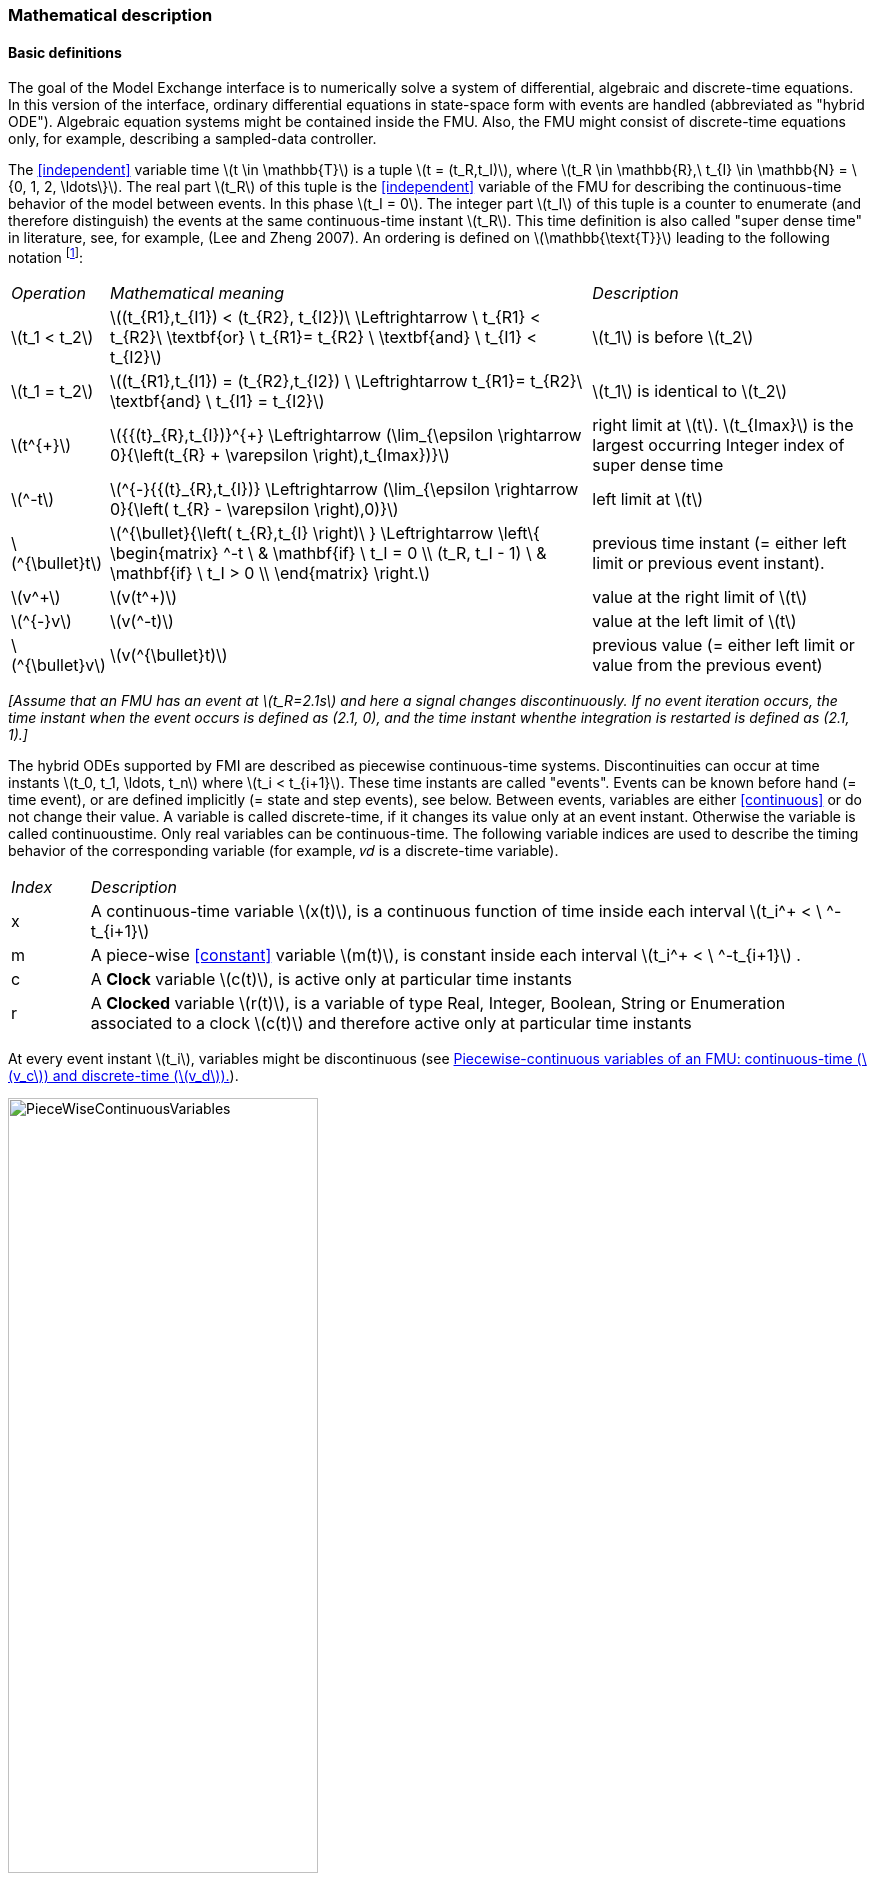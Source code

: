 === Mathematical description [[math-model-exchange]]

==== Basic definitions [[basic-definitions-model-exchange]]

The goal of the Model Exchange interface is to numerically solve a system of differential, algebraic and discrete-time equations.
In this version of the interface, ordinary differential equations in state-space form with events are handled (abbreviated as "hybrid ODE").
Algebraic equation systems might be contained inside the FMU.
Also, the FMU might consist of discrete-time equations only, for example, describing a sampled-data controller.

The <<independent>> variable time latexmath:[t \in \mathbb{T}] is a tuple latexmath:[t = (t_R,t_I)], where latexmath:[t_R \in \mathbb{R},\ t_{I} \in \mathbb{N} = \{0, 1, 2, \ldots\}].
The real part latexmath:[t_R] of this tuple is the <<independent>> variable of the FMU for describing the continuous-time behavior of the model between events.
In this phase latexmath:[t_I = 0].
The integer part latexmath:[t_I] of this tuple is a counter to enumerate (and therefore distinguish) the events at the same continuous-time instant latexmath:[t_R].
This time definition is also called "super dense time" in literature, see, for example, (Lee and Zheng 2007).
An ordering is defined on latexmath:[\mathbb{\text{T}}] leading to the following notation footnote:[The notation latexmath:[^{\bullet}t] is from (_Benveniste et.al. 2010_) adapted from non-standard analysis to super-dense time, in order to precisely define the value from the previous event iteration.]:

[cols="1,7,4"]
|====
|_Operation_
|_Mathematical meaning_
|_Description_

^|latexmath:[t_1 < t_2]
|latexmath:[(t_{R1},t_{I1}) < (t_{R2}, t_{I2})\ \Leftrightarrow \ t_{R1} < t_{R2}\ \textbf{or} \ t_{R1}= t_{R2} \ \textbf{and} \ t_{I1} < t_{I2}]
|latexmath:[t_1] is before latexmath:[t_2]

^|latexmath:[t_1 = t_2]
|latexmath:[(t_{R1},t_{I1}) = (t_{R2},t_{I2}) \ \Leftrightarrow  t_{R1}= t_{R2}\ \textbf{and} \ t_{I1} = t_{I2}]
|latexmath:[t_1] is identical to latexmath:[t_2]

^|latexmath:[t^{+}]
|latexmath:[{{(t}_{R},t_{I})}^{+} \Leftrightarrow (\lim_{\epsilon \rightarrow 0}{\left(t_{R} + \varepsilon \right),t_{Imax})}]
|right limit at latexmath:[t].
latexmath:[t_{Imax}] is the largest occurring Integer index of super dense time

^|latexmath:[^-t]
|latexmath:[^{-}{{(t}_{R},t_{I})} \Leftrightarrow (\lim_{\epsilon \rightarrow 0}{\left( t_{R} - \varepsilon \right),0)}]
|left limit at latexmath:[t]

^|latexmath:[^{\bullet}t]
|latexmath:[^{\bullet}{\left( t_{R},t_{I} \right)\ } \Leftrightarrow \left\{ \begin{matrix} ^-t \ & \mathbf{if} \ t_I = 0 \\ (t_R, t_I - 1) \ & \mathbf{if} \ t_I > 0 \\ \end{matrix} \right.]
|previous time instant (= either left limit or previous event instant).

^|latexmath:[v^+]
|latexmath:[v(t^+)]
|value at the right limit of latexmath:[t]

^|latexmath:[^{-}v]
|latexmath:[v(^-t)]
|value at the left limit of latexmath:[t]

^|latexmath:[^{\bullet}v]
|latexmath:[v(^{\bullet}t)]
|previous value (= either left limit or value from the previous event)
|====

_[Assume that an FMU has an event at latexmath:[t_R=2.1s] and here a signal changes discontinuously.
If no event iteration occurs, the time instant when the event occurs is defined as (2.1, 0), and the time instant whenthe integration is restarted is defined as (2.1, 1).]_

The hybrid ODEs supported by FMI are described as [underline]#piecewise continuous-time systems#.
Discontinuities can occur at time instants latexmath:[t_0, t_1, \ldots, t_n] where latexmath:[t_i < t_{i+1}].
These time instants are called "events".
Events can be known before hand (= time event), or are defined implicitly (= state and step events), see below.
Between events, variables are either <<continuous>> or do not change their value.
A variable is called discrete-time, if it changes its value only at an event instant.
Otherwise the variable is called continuoustime.
Only real variables can be continuous-time.
The following variable indices are used to describe the timing behavior of the corresponding variable (for example, 𝑣𝑑 is a discrete-time variable).

[cols="1,10"]
|====
|_Index_
|_Description_

|x
|A continuous-time variable latexmath:[x(t)],
is a continuous function of time inside each interval latexmath:[t_i^+ < \ ^-t_{i+1}]

|m
|A piece-wise <<constant>> variable latexmath:[m(t)],
is constant inside each interval latexmath:[t_i^+ < \ ^-t_{i+1}] .

|c
| A *Clock* variable latexmath:[c(t)],
is active only at particular time instants

|r
|A *Clocked* variable latexmath:[r(t)],
is a variable of type Real, Integer, Boolean, String or Enumeration associated to a clock latexmath:[c(t)] and therefore active only at particular time instants

|====
//EDITQ: which variables can be actually be associated with a clock?
At every event instant latexmath:[t_i], variables might be discontinuous (see <<figure-piecwise-continuous-variables>>).

.Piecewise-continuous variables of an FMU: continuous-time (latexmath:[v_c]) and discrete-time (latexmath:[v_d]).
[#figure-piecwise-continuous-variables]
image::images/PieceWiseContinuousVariables.svg[width=60%]

An [underline]#event instant# latexmath:[t_i] is defined by one of the following conditions that give the smallest time instant:

. The environment of the FMU triggers an event at the current time instant because at least one discrete-time input changes its value, a continuous-time input has a discontinuous change, or a <<tunable>> <<parameter>> changes its value.
Such an event is called [underline]#external event#.
 _[Note that if an FMU A is connected to an FMU B, and an event is triggered for A, then potentially all outputs of A will be discontinuous at this time instant.
 It is therefore adviceable to trigger an external event for B at this time instant too, if an output of A is connected to B.
 This means to call <<fmi3EnterEventMode>> on B.]_ +
All the following events are internal events.

. At a predefined time instant latexmath:[t_i=(T_{next}(t_{i-1}, 0)] that was defined at the previous event instant ti-1 by the FMU.
Such an event is called [underline]##time event##.

. At a time instant, where an [underline]#event indicator# latexmath:[z_j(t)] changes its domain from latexmath:[z_j > 0] to latexmath:[z_j \leq 0] or from latexmath:[z_j \leq 0] to latexmath:[z_j > 0] (see <<figure-events>> below).
More precisely: An event latexmath:[t = t_i] occurs at the smallest time instant "min t" with latexmath:[t>t_{i-1}] where "latexmath:[(z_j(t)>0) \ne (z_j(t_{i-1}) >0)]".
Such an event is called [underline]#state event# footnote:[This definition is slightly different from the standard definition of state events: "latexmath:[z_j(t) \cdot z_j(t_{i-1}) \leq 0]".
This often used definition has the severe drawback that latexmath:[z_j(t_{i-1}) \ne 0] is required in order to be well-defined and this condition cannot be guaranteed.].
All event indicators are piecewise continuous and are collected together in one vector of real numbers latexmath:[\mathbf{z(t)}]. +

.An event occurs when the event indicator changes its domain from latexmath:[z>0] to latexmath:[z\leq 0] or vice versa.
[#figure-events]
image::images/Event.svg[width=60%, align="center"]

[start=4]
. At every completed step of an integrator, <<fmi3CompletedIntegratorStep>> must be called (provided the capability flag `ModelDescription.completedIntegratorStepNotNeeded = false`).
An event occurs at this time instant, if indicated by the return argument `enterEventMode = fmi3True`.
Such an event is called [underline]#step event#.
_[Step events are, for example, used to dynamically change the (continuous) states of a model internally in the FMU, because the previous states are no longer suited numerically.]_

An FMI Model-Exchange model is described by the following variables:

[cols="1,10"]
|====
^|_Variable_
|_Description_

^|latexmath:[t]
|<<independent>> variable time latexmath:[\in \mathbb{T}].
(Variable defined with `causality` = <<independent>>).

^|latexmath:[v]
|A vector of all exposed variables (all variables defined in element `<ModelVariables>`,
see <<definition-of-model-variables>>).
A subset of the variables is selected via a subscript.
Example: latexmath:[\mathbf{v}_{initial=exact}] are variables defined with attribute `initial` = <<exact>> (see <<definition-of-model-variables>>).
These are <<independent>> <<parameter,parameters>> and startvalues of other variables, such as initial values for states, state derivatives or outputs.

^|latexmath:[\mathbf{p}]
|Parameters that are constant during simulation.
The symbol without a subscript references <<independent>> <<parameter,parameters>> (variables with `causality` = <<parameter>>).
Dependent <<parameter,parameters>> (variables with `causality = "calculatedParameter"`) are denoted as latexmath:[\mathbf{p}_{calculated}].

^|latexmath:[\mathbf{u}(t)]
|Input variables.
The values of these variables are defined outside of the model.
Variables of this type are defined with attribute `causality = "input"`.
Whether the input is a discrete-time or continuous-time variable is defined via attribute `variability` = <<discrete>> or <<continuous>> (see <<definition-of-model-variables>>).

^|latexmath:[\mathbf{y}(t)]
|Output variables.
The values of these variables are computed in the FMU and they are designed to be used in a model connection.
For instance, output variables might be used in the environment as input values to other FMUs or other submodels.
Variables of this type are defined with attribute `causality = "output"`.
Whether the output is a discrete-time or continuous-time variable is defined via attribute `variability` = <<discrete>> or `"continuous"` (see <<definition-of-model-variables>>).

^|latexmath:[\mathbf{w}(t)]
|Local variables of the FMU that cannot be used for FMU connections.
Variables of this type are defined with attribute `causality = "local"`, see <<definition-of-model-variables>>.

^|latexmath:[\mathbf{z}(t)]
|A vector of real continuous-time variables utilized to define state events, see below.

^|latexmath:[\mathbf{x}_c(t)]
|A vector of real continuous-time variables representing the continuous-time states.
For notational convenience,
a continuous-time state is conceptually treated as a different type of variable as an output or a local variable for the mathematical description below.
In reality, a continuous-time state is however part of the outputs latexmath:[\mathbf{y}] or the local variables latexmath:[\mathbf{w}] of an FMU.

^|latexmath:[\mathbf{x}_d(t)] +
latexmath:[^{\bullet}\mathbf{x}_d(t)]
|latexmath:[\mathbf{x}_d(t)] is a vector of (internal) discrete-time variables (of any type) representing the discrete states. +
latexmath:[{}^{\bullet}\mathbf{x}_d(t)] a is the value of latexmath:[\mathbf{x}_d(t)] at the previous super dense time instant, so latexmath:[{}^{\bullet}\mathbf{x}_d(t)=\mathbf{x}_d({}^{\bullet}t)].
Given the previous values of the discrete-time states,
latexmath:[{}^{\bullet}\mathbf{x}_d(t)], at the actual time instant latexmath:[t], all other discrete-time variables, especially the discrete states latexmath:[\mathbf{x}_d(t)], can be computed. +
Discrete states are not visible in the interface of an FMU and are only introduced here to clarify the mathematical description.
Formally, a discrete state is part of the outputs latexmath:[\mathbf{y}] or the local variables latexmath:[\mathbf{w}] of an FMU.

^|latexmath:[T_{next}(t_{i})]
|At initialization or at an event insant, an FMU can define the next time instant latexmath:[T_{next}], at which the next event occurs (see also the definition of events above).
Every event removes automatically a previous definition of latexmath:[T_{next}], and it must be explicitly defined again, if a previously defined latexmath:[T_{next}] was not triggered at the current event instant.

^|latexmath:[\mathbf{r}(t_i)]
|A vector of Boolean variables with latexmath:[r_{i} := z_{i} > 0].
When entering Continuous-Time Mode all relations reported via the event indicators latexmath:[\mathbf{z}] are fixed and during this Mode these relations are replaced by latexmath:[\mathbf{r}].
Only during Initialization or Event Mode the domains latexmath:[z_{i} > 0] can be changed.
For notational convenience, latexmath:[\mathbf{r} := \mathbf{z} > 0]is an abbreviation for latexmath:[\mathbf{r}:=\{z_1>0, z_2>0, \ldots \}].
_[For more details, see "Remark 3" below.]_
|====

==== Computation Modes [[computation-modes-model-exchange]]

Computing the solution of an FMI model means to split the solution process in different phases, and in every phase different equations and solution methods are utilized.
The phases can be categorized according to the following modes:

Initialization Mode::
This mode is used to compute at the start time stem[t_0] initial values for continuous-time states, latexmath:[\mathbf{x}_c(t_0)],
and for the previous (internal) discrete-time states, latexmath:[\mathbf{x}_d(t_0)], by utilizing extra equations not present in the other modes (for example, equations to define the start value for a state or for the derivative of a state).

Continuous-Time Mode::
This mode is used to compute the values of all (real) continuous-time variables between events by numerically solving ordinary differential and algebraic equations.
All discrete-time variables are fixed during this phase and the corresponding discrete-time equations are not evaluated.

Event Mode::
This mode is used to compute new values for all continuous-time variables, as well as for all discrete-time variables that are activated at the current event instant latexmath:[t], given the values of the variables from the previous instant latexmath:[{}^{\bullet}t].
This is performed by solving algebraic equations consisting of all continuous-time and all active discrete-time equations.
In FMI 2.0 there is no mechanism that the FMU can provide the information whether a discrete-time variable is active or is not active (is not computed) at an event instant.
Therefore, the environment has to assume that at an event instant always all discrete-time variables are computed, although internally in the FMU only a subset might be newly computed.

When connecting FMUs together, loop structures can occur that lead to particular difficulties because linear or non-linear algebraic systems of equations in Real variables but also in Boolean or Integer variables might be present.
In order to solve such systems of equations over FMUs efficiently, the dependency information is needed stating, for example, which outputs depend directly on inputs.
This data is optionally provided in the XML file under element `<ModelStructure>`.
If this data is not provided, the worst case must be assumed (for example, all output variables depend algebraically on all input variables).

_[Example: In <<figure-connected-fmus>> two different types of connected FMUs are shown (the "dotted lines" characterize the dependency information):_

.Calling sequences for FMUs that are connected in a loop.
[#figure-connected-fmus]
image::images/ArtificialAlgebraicLoop.svg[width=80%, align="center"]

_In the upper diagram, FMU1 and FMU2 are connected in such a way that by an appropriate sequence of `fmi3SetXXX` and `fmi3GetXXX` calls, the FMU variables can be computed.
In the lower diagram, FMU3 and FMU4 are connected in such a way that a "real" algebraic loop is present.
This loop might be solved iteratively with a Newton method.
In every iteration the iteration variable latexmath:[u_4] is provided by the solver, and via the shown sequence of `fmi3SetXXX` and `fmi3GetXXX` calls, the residue is computed and is provided back to the solver.
Based on the residue a new value of latexmath:[u_4] is provided.
The iteration is terminated when the residue is close to zero.
These types of artifical or real algebraic loops can occur in all the different modes, such as Initialization Mode, Event Mode, and Continuous-Time Mode.
Since different variables are computed in every Mode and the causality of variable computation can be different in Initialization Mode as with respect to the other two Modes, it might be necessary to solve different kinds of loops in the different Modes.]_

In <<table-math-model-exchange>> the equations are defined that can be evaluated in the respective Mode.
The following color coding is used in the table:

* [silver]#*grey*#: If a variable in an argument list is marked in [silver]#grey#, then this variable is not changing in this mode and just the last calculated value from the previous mode is internally used.
For an input argument, it is not allowed to call `fmi3SetXXX`.
For an output argument, calling `fmi3GetXXX` on such a variable returns always the same value in this mode.
* [lime]#*green*#: Functions marked in [lime]#green# are special functions to enter or leave a mode.
* [blue]#*blue*#: Equations and functions marked in [blue]#blue# define the actual computations to be performed in the respective mode.

Function `fmi3SetXXX` is an abbreviation for functions `fmi3SetReal`, `fmi3SetBoolean`, `fmi3SetInteger` and `fmi3SetString` respectively.
Function `fmi3GetXXX` is an abbreviation for functions `fmi3GetReal`, `fmi3GetBoolean`, `fmi3GetInteger` and `fmi3GetString` respectively.

_[In the following table the setting of the super dense time, (latexmath:[t_R], latexmath:[t_I]), is precisely described.
Tools will usually not have such a representation of time.
However, super-dense time defines precisely when a new "model evaluation" starts and therefore which variable values belong to the same "model evaluation" at the same (super dense) time instant and should be stored together.]_

.Mathematical description of an FMU for Model Exchange.
[#table-math-model-exchange]
[cols="5,3"]
|====
|*Equations*| *FMI functions*
2+| *_Equations before Initialization Mode_*
|Set <<independent>> variable time latexmath:[T_{R0}] and define latexmath:[t_0 := (t_{R0},0)]|<<fmi3SetupExperiment>>
|Set variables latexmath:[\mathbf{v}_{initial=exact}] and latexmath:[\mathbf{v}_{initial=approx}]  that have a start value (`initial` = <<exact>> or <<approx>>) |`fmi3SetXXX`
2+|*_Equations during Initialization Mode_*
|[lime]#Enter Initialization Mode at latexmath:[t=t_0] (activate initialization,
discrete-time and continuous-time equations)#| `[lime]#fmi3EnterInitializationMode#`
|Set variables latexmath:[\mathbf{v}_{initial=exact}] that have a start value with
`initial` = <<exact>> (<<independent>> <<parameter,parameters>> latexmath:[\mathbf{p}] and
continuous-time states with start values latexmath:[\mathbf{x}_{c,initial=exact}] are included here) | `fmi3SetXXX`
|Set continuous-time and discrete-time inputs latexmath:[\mathbf{u}(\color{grey}t_{\color{grey} 0})]| `fmi3SetXXX`
|[blue]#latexmath:[\mathbf{v}_{initialUnknowns}:=f_{init}(\mathbf{u_c}, \mathbf{u_d}, \color{grey}t_{\color{grey} 0}, \mathbf{v}_{initial=exact}])# | `[blue]#fmi3GetXXX#`, `[blue]#fmi3GetContinuousStates#`
|[lime]#Exit Initialization Mode (de-activate initialization equations)#| `[lime]#fmi3ExitInitializationMode#`
2+|*_Equations during Event Mode_*
|[lime]#Enter Event Mode at latexmath:[t = t_{i}] with latexmath:[{t_{i}\ : = (t}_{R},t_{I} + 1)] *if*  _externalEvent_ *or* _nextMode_ latexmath:[\equiv] _EventMode_ *or* latexmath:[t_i=(T_{next}(t_{i-1}), 0)] *or*  latexmath:[\min_{t>t_{i-1}} t:\left\lbrack z_{j}\left( t \right) > 0\  \neq \ z_{j}\left( t_{i - 1} \right) > 0 \right\rbrack] +
(activate discrete-time equations)#|
`[lime]#fmi3EnterInitializationMode#` [lime]#(only from Continuous-Time Mode or after calling# `[lime]#fmi3SetTime#`
[lime]#if FMU has no continuous-time equations)#
|Set <<independent>> <<tunable>> <<parameter,parameters>> latexmath:[\mathbf{p}_{tune}] +
(and do not set other <<parameter,parameters>> latexmath:[\mathbf{p}_{other}])
|`fmi3SetXXX`

|Set continuous-time and discrete-time inputs latexmath:[\mathbf{u}(t_i)]
|`fmi3SetXXX`

|Set continuous-time states latexmath:[\mathbf{x}_c(t_i)]|`fmi3SetXXX`,
<<fmi3SetContinuousStates>>

|[blue]#latexmath:[(\mathbf{y}_{c+d}, \mathbf{\dot{x}}_c, \mathbf{w}_{c+d}, \mathbf{z}, \mathbf{x}_{c, reinit})=\mathbf{f}_{sim}(\mathbf{x_c}, \mathbf{u_{c+d}}, \color{grey}t_{\color{grey} i}, \mathbf{p}_{tune}, \color{grey}{\mathbf{p}_{other})}]#  +
latexmath:[\mathbf{f}_{sim}]is also a function of the internal variables latexmath:[{}^\bullet\mathbf{x}_d] | `[blue]#fmi3GetXXX#`,
`[blue]#fmi3GetContinuousStates#`,
`[blue]#fmi3GetDerivatives#`
`[blue]#fmi3GetEventIndicators#`

|[lime]#Increment super dense time and define with#
`[lime]#newDiscreteStatesNeeded#` [lime]#whether a new event iteration is required.# +
[blue]#latexmath:[\qquad]*if not*# `[blue]#newDiscreteStatesNeeded#`[blue]#*then* +
latexmath:[\qquad \qquad T_{next}=T_{next}(\mathbf{x}_c,{}^\bullet\mathbf{x}_d, \mathbf{u_{c+d}}, \color{grey}t_{\color{grey} i}, \mathbf{p}_{tune}, \color{grey}{\mathbf{p}_{other})}]# +
[blue]#latexmath:[\qquad]*end if*# +
[blue]#latexmath:[\qquad t:=t(t_R, t_i+1)]# +
[blue]#latexmath:[\qquad {}^\bullet\mathbf{x}_d:=\mathbf{x}_d]#
|`[lime]#fmi3NewDiscreteState#`
|Set <<independent>> variable time latexmath:[t_i := (T_{next},0)]| <<fmi3SetTime>> +
(if no continuous-time equations)
2+|*_Equations during Continuous-Time Mode_*
|[lime]#Enter Continuous-Time Mode:# +
[lime]#latexmath:[\qquad \textrm{// de-activate discrete-time equations}]# +
[lime]#latexmath:[\qquad \textrm{// "freeze" variables:}]# +
[lime]#latexmath:[\qquad \mathbf{r} := \mathbf{z}>0 \qquad \textrm{//all relations}]# +
[lime]#latexmath:[\qquad \textbf{x}_d, \textbf{w}_d \qquad \textrm{//all discrete-time variables}]# +
|`[lime]#fmi3EnterContinuousTimeMode#`

|Set <<independent>> variable time latexmath:[t(>t_{enter  mode}): t:=(t_R, 0)]|<<fmi3SetTime>>

|Set continuous-time inputs latexmath:[\mathbf{u}_{c}(t)]
|`fmi3SetXXX`

|Set continuous-time states latexmath:[\mathbf{x}_{c}(t)] |`fmi3SetXXX`,
<<fmi3SetContinuousStates>>

a|[blue]#latexmath:[(\mathbf{y}_{c}\mathbf{,} \color{grey}{\mathbf{y}_{d}}\mathbf{,\ }{\dot{\mathbf{x}}}_{c}\mathbf{,}_{}\mathbf{w}_{c}\mathbf{,}\color{grey}{\mathbf{w}_{d}}\mathbf{,z,}\color{grey}{\mathbf{x}_{c,reinit}}):=\mathbf{f}_{sim}(\mathbf{x}_{c},\ \mathbf{u}_{c}\mathbf{,} \color{grey}{\mathbf{\ u}_{d}}, t,\color{grey}{\mathbf{p}_{tune},\mathbf{p}_{other}})]# +
[blue]#latexmath:[\qquad \mathbf{f}_{sim}] is also a function of the internal variables# [silver]#latexmath:[{}^\bullet\mathbf{x}_{d},\mathbf{r}].#
 a|
`[blue]#fmi3GetXXX,#`
`[blue]#fmi3GetDerivatives,#`
`[blue]#fmi3GetEventIndicators#`

|[lime]#Complete integrator step and return _enterEventMode_#
|`[lime]#fmi3CompletedIntegratorStep#`

2+|*Data types*

2+|latexmath:[t \in \mathbb{R}, \mathbf{p} \in \mathbb{P}^{np},  \mathbf{u}(t) \in \mathbb{P}^{nu},\mathbf{y}(t) \in \mathbb{P}^{ny}, \mathbf{x}_c(t) \in \mathbb{R}^{nxc}, \mathbf{x}_d(t) \in \mathbb{P}^{nxd}, \mathbf{w}(t) \in \mathbb{P}^{nw}, \mathbf{z}(t) \in \mathbb{R}^{nz}] +
latexmath:[\qquad \mathbb{R}]: Real variable, latexmath:[\mathbb{P}]: real *or* boolean *or* integer *or* enumeration *or* string variable +
latexmath:[\mathbf{f}_{init}, \mathbf{f}_{sim} \in C^0] (=continuous functions with respect to all input arguments inside the respective mode).
|====

_[Remark 1 - Calling Sequences:_

_In the table above, for notational convenience in every Mode one function call is defined to compute all output arguments from all inputs arguments.
In reality, every scalar output argument is computed by one `fmi3GetXXX` function call.
Additionally, the output argument need not be a function of all input arguments, but of only a subset from it, as defined in the XML file under_ `<ModelStructure>`.
_This is essential when FMUs are connected in a loop, as shown in <<figure-connected-fmus>>. For example, since_ latexmath:[y_{2a}] _depends only on_
latexmath:[u_{1a}] _, but not on_ latexmath:[u_{1b}]_, it is possible to call_ `fmi3SetXXX` _to set_ latexmath:[u_{1a}] _, and then inquire_ latexmath:[y_{2a}] _with_ `fmi3GetXXX` _without setting_ latexmath:[u_{1b}] _beforehand._

_It is non-trivial to provide code for `fmi3SetXXX`, `fmi3GetXXX`, if the environment can call_ `fmi3SetXXX` _on the inputs in quite different orders.
A simple remedy is to provide the [underline]#dependency information#, not according to the "real" functional dependency, but according to the [underline]#sorted equations in the generated code#.
Example:_

Assume an FMU is described by the following equations (`u1`, `u2` are inputs, `y1`, `y2` are outputs,`w1`, `w2` are internal variables):
-----
w1 = w2 + u1
w2 = u2
y1 = w1
y2 = w2
-----
Sorting of the equations might result in (this ordering is not unique):
-----
w2 := u2
y2 := w2
w1 := w2 + u1
y1 := w1
-----
With this ordering, the dependency should be defined as `y2 = f(u2), y1 = f(u1,u2)`.
When `y2` is called first with `fmi3GetXXX`, then only `u2` must be set first (since `y2 = f(u2)`), and the first two equations are evaluated.
If later `y1` is inquired as well, then the first two equations are not evaluated again and only the last two equations are evaluated.
On the other hand, if `y1` is inquired first, then `u1` and `u2` must be set first (since `y1 = f(u1,u2)`) and then all equations are computed.
When `y2` is inquired afterwards, the cached value is returned.

If sorting of the equations in this example would instead result in the following code:
----
w2 := u2
w1 := w2 + u1
y1 := w1
y2 := w2
----
then the dependency should be defined as `y2 = f(u1,u2)`, `y1 = f(u1,u2)`, because `u1` and `u2` must be first set, before `y2` can be inquired with `fmi3GetXXX` when executing this code.

_Remark 2 - Mathematical Model of Discrete-Time FMUs:_

_There are many different ways discrete-time systems are described.
For FMI, the following basic mathematical model for discrete-time systems is used (other description forms must be mapped, as sketched below):_

image::images/remark_2_source.png[width=70%]

_At an event instant, the discrete system is described by algebraic equations as function of the previous (internal) discrete-time states_ latexmath:[_{‍}^{\bullet}\mathbf{x}_{d}] _and the discrete-time inputs_ latexmath:[\mathbf{u}_{d}]__.
If FMUs are connected in a loop, these algebraic equations are called iteratively, until the solution is found.
If the actual discrete-time states__ latexmath:[\mathbf{x}_{d}] __and the previous discrete-time states__ latexmath:[_{‍}^{\bullet}\mathbf{x}_{d}] _are not identical, the discrete-time states are updated, the Integer part of the time is incremented and a new event iteration is performed.
Other discrete-time models must be mapped to this description form.
Examples:_

Synchronous systems::
_A synchronous system,
such as Lucid Synchrone (Pouzet 2006) or Modelica 3.3 (Modelica 2012), is called periodically, and at every sample instant the discrete-time equations are evaluated exactly once.
An FMU of this type can be implemented by activating the model equations only at the first event iteration and returning always `newDiscreteStatesNeeded = false` from <<fmi3NewDiscreteStates>>.
Furthermore, the discrete-time states are not updated by <<fmi3NewDiscreteStates>>, but as first action before the discrete-time equations are evaluated, in order that_ latexmath:[^{\bullet}\mathbf{x}_d] _(= value at the previous clock tick) and_ latexmath:[\mathbf{x}_d] _(value at the latest clock tick) have reasonable values between clock ticks._

State machines with one memory location for a state::
_In such a system there is only one memory location for a discrete-time state and not two, and therefore a discrete-time state is updated in the statement where it is assigned (and not in <<fmi3NewDiscreteStates>>).
As a result, <<fmi3NewDiscreteStates>> is basically just used to start a new (super dense) time instant.
This is unproblematic, as long as no algebraic loops occur.
FMUs of this type can therefore not be used in "real" algebraic loops if the involved variables depend on a discrete-time state.
This restriction is communicated to the environment of the FMU by the `ScalarVariable` definition of the corresponding input with flag `canHandleMultipleSetPerTimeInstant = false` (so an input with this flag is not allowed to be called in an algebraic loop)._

_Remark 3 - Event Indicators / Freezing Relations:_

_In the above table, vector_ *r* _is used to collect all relations together that are utilized in the event indicators_ **z** _.
In Continuous-Time Mode all these relations are "frozen" and do not change during the evaluations in the respective Mode.
This is indicated in the table above by computing__ *r* _when entering the Continuous-Time Mode and providing_ *r* _as (internal) input argument to the evaluation functions.
Example:_

_An equation of the form_

----
y = if x1 > x2 or x1 < x3 then +1 else -1;
----

_can be implemented in the FMU as:_

----
z1 := x1 - x2;
z2 := x3 - x1;
if InitializationMode or EventMode then
  r1 := z1 > 0;
  r2 := z2 > 0;
end if;
y = if r1 or r2 then +1 else -1
----

_Therefore, the original if-clause is evaluated in this form only during Initialization and Event Mode.
In Continuous-Time Mode this equation is evaluated as:_

----
z1 = x1 - x2;
z2 = x3 - x1
y = if r1 or r2 then +1 else -1;
----

_and when entering Continuous-Time Mode r1 and r2 are computed as_

----
r1 = z1 > 0
r2 = z2 > 0
----

_When z1 changes from z1 > 0 to z1 <= 0 or vice versa, or z2 correspondingly, the integration is halted, and the environment must call <<fmi3EnterEventMode>>._

_An actual implementation will pack the code in an impure function, say Greater(...), resulting in:_

----
y = if Greater(x1-x2,...) or Greater(x3-x1,...) then +1 else -1;
----

_Furthermore, a hysteresis should be added for the event indicators.
For more details see the companion document FunctionalMockupInterface-ImplementationHints.docx._

_Remark 4 - Pure Discrete-Time FMUs:_

_If an FMU has only discrete-time equations (and no variables with `variability` = <<continuous>>),
then the environment need not to call <<fmi3EnterContinuousTimeMode>> but can directly call
<<fmi3SetTime>> to set the value of the next event instant,
before <<fmi3EnterEventMode>> is called.]_

An FMU is initialized in Initialization Mode with latexmath:[\mathbf{f}_{init}(\ldots)].
The input arguments to this function consist of the input variables (= variables with `causality = "input"`), of the <<independent>> variable (= variable with `causality` = <<independent>>; usually the default value `"time"`), and of all variables that have a start value with (explicitly or implicitly) `initial` = <<exact>> in order to compute the continuous-time states and the output variables at the initial time latexmath:[t_0].
In the above table, the variables with `initial` = <<exact>> are collected together in variable latexmath:[\mathbf{v}_{initial=exact}].
For example, initialization might be defined by providing initial start values for the states, latexmath:[\mathbf{x}_{c0}], or by stating that the state derivatives are zero (latexmath:[\dot{\mathbf{x}}_{c} = \mathbf{0}]).
Initialization is a difficult topic by itself, and it is required that an FMU solves a well-defined initialization problem inside the FMU in Initialization Mode. +
After calling <<fmi3ExitInitializationMode>>, the FMU is implicitly in Event Mode, and all discrete-time and continuous-time variables at the initial time instant latexmath:[(t_R, 0)] can be calculated.
If these variables are present in an algebraic loop, iteration can be used to compute them.
Once finalized, <<fmi3NewDiscreteStates>> must be called, and depending on the value of the return argument, the FMU either continues the event iteration at the initial time instant or switches to Continuous-Time Mode. +
After switching to Continuous-Time Mode, the integration is started.
Basically, in this phase the derivatives of the continuous states are computed.
If FMUs and/or submodels are connected together, then the inputs of these models are the outputs of other models, and therefore, the corresponding FMU outputs must be computed.
Whenever result values shall be stored, usually at output points defined before the start of the simulation, the `fmi3GetXXX` function with respect to the desired variables must be called. +
Continuous integration is stopped at an event instant.
An event instant is determined by a time, state or step event, or by an external event triggered by the environment.
In order to determine a state event, the event indicators *z* have to be inquired at every completed integrator step.
Once the event indicators signal a change of their domain, an iteration over time is performed between the previous and the actual completed integrator step, in order to determine the time instant of the domain change up to a certain precision. +
After an event is triggered, the FMU needs to be switched to Event Mode.
In this mode, systems of equations over connected FMUs might be solved (similarily as in Continuous-Time Mode).
Once convergence is reached, <<fmi3NewDiscreteStates>> must be called to increment super dense time (and conceptually update the discrete-time states defined internally in the FMU by latexmath:[^{\bullet}\mathbf{x}_d := \mathbf{x}_d]).
Depending on the discrete-time model, a new event iteration might be needed (for example, because the FMU describes internally a state machine
and transitions are still able to fire, but new inputs shall be taken into account). +
The function calls in the table above describe precisely which input arguments are needed to compute the desired output argument(s).
There is no 1:1 mapping of these mathematical functions to C functions.
Instead, all input arguments are set with `fmi3SetXXX` C function calls, and then the result argument(s) can be determined with the C functions defined in the right column of the above table.
This technique is discussed in detail in <<providing-independent-variables-and-re-initialization>>.
_[In short:
For efficiency reasons, all equations from the table above will usually be available in [underline]#one# (internal) C function.
With the C functions described in the next sections, input arguments are copied into the internal model data structure only when their value has changed in the environment.
With the C functions in the right column of the table above, the internal function is called in such a way that only the minimum needed equations are evaluated.
Hereby, variable values calculated from previous calls can be reused.
This technique is called "caching" and can significantly enhance the simulation efficiency of real-world models.]_

